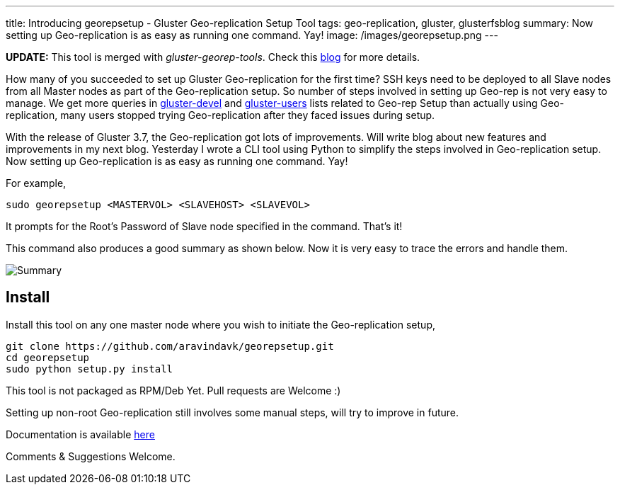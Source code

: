 ---
title: Introducing georepsetup - Gluster Geo-replication Setup Tool
tags: geo-replication, gluster, glusterfsblog
summary: Now setting up Geo-replication is as easy as running one command. Yay!
image: /images/georepsetup.png
---

++++
<div class="notification is-warning">
    <b>UPDATE:</b> This tool is merged with <em>gluster-georep-tools</em>. Check this <a href="/blog/gluster-georep-tools/">blog</a> for more details.
</div>
++++

How many of you succeeded to set up Gluster Geo-replication for the first time? SSH keys need to be deployed to all Slave nodes from all Master nodes as part of the Geo-replication setup. So number of steps involved in setting up Geo-rep is not very easy to manage. We get more queries in http://www.gluster.org/mailman/listinfo/gluster-devel[gluster-devel] and http://www.gluster.org/mailman/listinfo/gluster-users[gluster-users] lists related to Geo-rep Setup than actually using Geo-replication, many users stopped trying Geo-replication after they faced issues during setup.

With the release of Gluster 3.7, the Geo-replication got lots of improvements. Will write blog about new features and improvements in my next blog. Yesterday I wrote a CLI tool using Python to simplify the steps involved in Geo-replication setup. Now setting up Geo-replication is as easy as running one command. Yay!

For example,

[source,bash]
----
sudo georepsetup <MASTERVOL> <SLAVEHOST> <SLAVEVOL>
----

It prompts for the Root's Password of Slave node specified in the command. That's it!

This command also produces a good summary as shown below. Now it is very easy to trace the errors and handle them.

image::/images/georepsetup.png[Summary]

== Install
Install this tool on any one master node where you wish to initiate the Geo-replication setup,

[source,bash]
----
git clone https://github.com/aravindavk/georepsetup.git
cd georepsetup
sudo python setup.py install
----

This tool is not packaged as RPM/Deb Yet. Pull requests are Welcome :)

Setting up non-root Geo-replication still involves some manual steps, will try to improve in future.

Documentation is available https://github.com/aravindavk/georepsetup/blob/master/README.md[here]

Comments & Suggestions Welcome.
